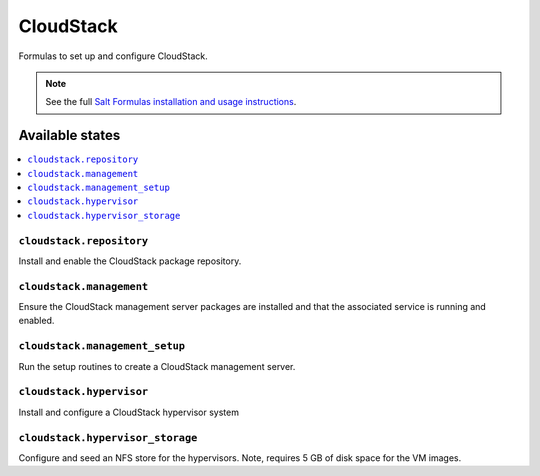 ==========
CloudStack
==========

Formulas to set up and configure CloudStack.

.. note::

    See the full `Salt Formulas installation and usage instructions
    <http://docs.saltstack.com/topics/conventions/formulas.html>`_.

Available states
================

.. contents::
    :local:

``cloudstack.repository``
-------------------------

Install and enable the CloudStack package repository.

``cloudstack.management``
-------------------------

Ensure the CloudStack management server packages are installed and that the
associated service is running and enabled.

``cloudstack.management_setup``
-------------------------------

Run the setup routines to create a CloudStack management server.

``cloudstack.hypervisor``
-------------------------

Install and configure a CloudStack hypervisor system

``cloudstack.hypervisor_storage``
---------------------------------

Configure and seed an NFS store for the hypervisors. Note, requires 5 GB of
disk space for the VM images.
